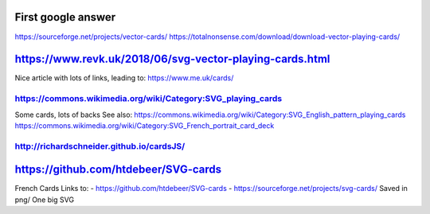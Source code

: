 First google answer
===================
https://sourceforge.net/projects/vector-cards/
https://totalnonsense.com/download/download-vector-playing-cards/

https://www.revk.uk/2018/06/svg-vector-playing-cards.html
=========================================================
Nice article with lots of links, leading to:
https://www.me.uk/cards/

https://commons.wikimedia.org/wiki/Category:SVG_playing_cards
-------------------------------------------------------------
Some cards, lots of backs
See also:
https://commons.wikimedia.org/wiki/Category:SVG_English_pattern_playing_cards
https://commons.wikimedia.org/wiki/Category:SVG_French_portrait_card_deck

http://richardschneider.github.io/cardsJS/
------------------------------------------

https://github.com/htdebeer/SVG-cards
=====================================
French Cards
Links to:
- https://github.com/htdebeer/SVG-cards
- https://sourceforge.net/projects/svg-cards/
Saved in png/
One big SVG
